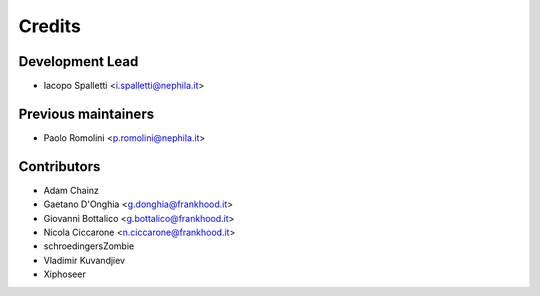 =======
Credits
=======

Development Lead
----------------

* Iacopo Spalletti <i.spalletti@nephila.it>

Previous maintainers
--------------------

* Paolo Romolini <p.romolini@nephila.it>

Contributors
------------

* Adam Chainz
* Gaetano D'Onghia <g.donghia@frankhood.it>
* Giovanni Bottalico <g.bottalico@frankhood.it>
* Nicola Ciccarone <n.ciccarone@frankhood.it>
* schroedingersZombie
* Vladimir Kuvandjiev
* Xiphoseer
